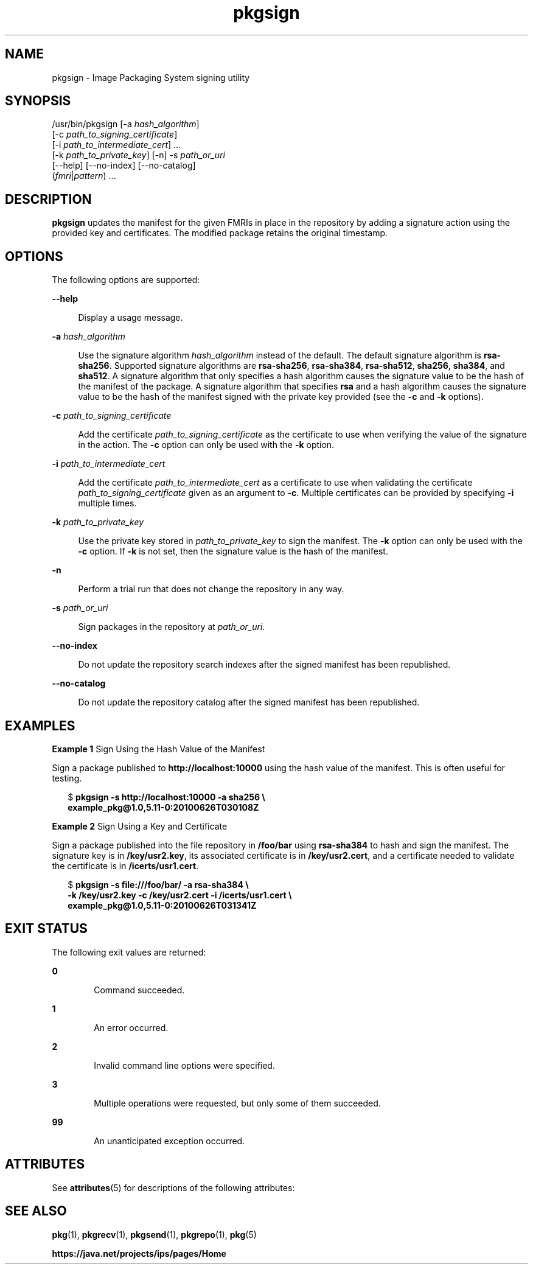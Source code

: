 '\" te
.\" Copyright (c) 2007, 2013, Oracle and/or its affiliates. All rights reserved.
.TH pkgsign 1 "21 May 2013" "SunOS 5.11" "User Commands"
.SH NAME
pkgsign \- Image Packaging System signing utility

.SH SYNOPSIS


.LP
.nf
/usr/bin/pkgsign [-a \fIhash_algorithm\fR]
    [-c \fIpath_to_signing_certificate\fR]
    [-i \fIpath_to_intermediate_cert\fR] \&.\&.\&.
    [-k \fIpath_to_private_key\fR] [-n] -s \fIpath_or_uri\fR
    [--help] [--no-index] [--no-catalog]
    (\fIfmri\fR|\fIpattern\fR) \&.\&.\&.
.fi

.SH DESCRIPTION

.sp
.LP
\fBpkgsign\fR updates the manifest for the given FMRIs in place in the repository by adding a signature action using the provided key and certificates\&. The modified package retains the original timestamp\&.

.SH OPTIONS

.sp
.LP
The following options are supported:

.sp
.ne 2
.mk
.na
\fB\fB--help\fR\fR
.ad
.br
.sp .6
.RS 4n
Display a usage message\&.
.RE

.sp
.ne 2
.mk
.na
\fB\fB-a\fR \fIhash_algorithm\fR\fR
.ad
.br
.sp .6
.RS 4n
Use the signature algorithm \fIhash_algorithm\fR instead of the default\&. The default signature algorithm is \fBrsa-sha256\fR\&. Supported signature algorithms are \fBrsa-sha256\fR, \fBrsa-sha384\fR, \fBrsa-sha512\fR, \fBsha256\fR, \fBsha384\fR, and \fBsha512\fR\&. A signature algorithm that only specifies a hash algorithm causes the signature value to be the hash of the manifest of the package\&. A signature algorithm that specifies \fBrsa\fR and a hash algorithm causes the signature value to be the hash of the manifest signed with the private key provided (see the \fB-c\fR and \fB-k\fR options)\&.
.RE

.sp
.ne 2
.mk
.na
\fB\fB-c\fR \fIpath_to_signing_certificate\fR\fR
.ad
.br
.sp .6
.RS 4n
Add the certificate \fIpath_to_signing_certificate\fR as the certificate to use when verifying the value of the signature in the action\&. The \fB-c\fR option can only be used with the \fB-k\fR option\&.
.RE

.sp
.ne 2
.mk
.na
\fB\fB-i\fR \fIpath_to_intermediate_cert\fR\fR
.ad
.br
.sp .6
.RS 4n
Add the certificate \fIpath_to_intermediate_cert\fR as a certificate to use when validating the certificate \fIpath_to_signing_certificate\fR given as an argument to \fB-c\fR\&. Multiple certificates can be provided by specifying \fB-i\fR multiple times\&.
.RE

.sp
.ne 2
.mk
.na
\fB\fB-k\fR \fIpath_to_private_key\fR\fR
.ad
.br
.sp .6
.RS 4n
Use the private key stored in \fIpath_to_private_key\fR to sign the manifest\&. The \fB-k\fR option can only be used with the \fB-c\fR option\&. If \fB-k\fR is not set, then the signature value is the hash of the manifest\&.
.RE

.sp
.ne 2
.mk
.na
\fB\fB-n\fR\fR
.ad
.br
.sp .6
.RS 4n
Perform a trial run that does not change the repository in any way\&.
.RE

.sp
.ne 2
.mk
.na
\fB\fB-s\fR \fIpath_or_uri\fR\fR
.ad
.br
.sp .6
.RS 4n
Sign packages in the repository at \fIpath_or_uri\fR\&.
.RE

.sp
.ne 2
.mk
.na
\fB\fB--no-index\fR\fR
.ad
.br
.sp .6
.RS 4n
Do not update the repository search indexes after the signed manifest has been republished\&.
.RE

.sp
.ne 2
.mk
.na
\fB\fB--no-catalog\fR\fR
.ad
.br
.sp .6
.RS 4n
Do not update the repository catalog after the signed manifest has been republished\&.
.RE


.SH EXAMPLES

.LP
\fBExample 1\fR Sign Using the Hash Value of the Manifest

.sp
.LP
Sign a package published to \fBhttp://localhost:10000\fR using the hash value of the manifest\&. This is often useful for testing\&.

.sp
.in +2
.nf
$ \fBpkgsign -s http://localhost:10000 -a sha256 \e\fR
\fBexample_pkg@1\&.0,5\&.11-0:20100626T030108Z\fR
.fi
.in -2
.sp

.LP
\fBExample 2\fR Sign Using a Key and Certificate

.sp
.LP
Sign a package published into the file repository in \fB/foo/bar\fR using \fBrsa-sha384\fR to hash and sign the manifest\&. The signature key is in \fB/key/usr2\&.key\fR, its associated certificate is in \fB/key/usr2\&.cert\fR, and a certificate needed to validate the certificate is in \fB/icerts/usr1\&.cert\fR\&.

.sp
.in +2
.nf
$ \fBpkgsign -s file:///foo/bar/ -a rsa-sha384 \e\fR
\fB-k /key/usr2\&.key -c /key/usr2\&.cert -i /icerts/usr1\&.cert \e\fR
\fBexample_pkg@1\&.0,5\&.11-0:20100626T031341Z\fR
.fi
.in -2
.sp

.SH EXIT STATUS

.sp
.LP
The following exit values are returned:

.sp
.ne 2
.mk
.na
\fB\fB0\fR\fR
.ad
.RS 6n
.rt
Command succeeded\&.
.RE

.sp
.ne 2
.mk
.na
\fB\fB1\fR\fR
.ad
.RS 6n
.rt
An error occurred\&.
.RE

.sp
.ne 2
.mk
.na
\fB\fB2\fR\fR
.ad
.RS 6n
.rt
Invalid command line options were specified\&.
.RE

.sp
.ne 2
.mk
.na
\fB\fB3\fR\fR
.ad
.RS 6n
.rt
Multiple operations were requested, but only some of them succeeded\&.
.RE

.sp
.ne 2
.mk
.na
\fB\fB99\fR\fR
.ad
.RS 6n
.rt
An unanticipated exception occurred\&.
.RE


.SH ATTRIBUTES

.sp
.LP
See \fBattributes\fR(5) for descriptions of the following attributes:

.sp
.TS
tab() box;
cw(2.75i) |cw(2.75i) 
lw(2.75i) |lw(2.75i) 
.
ATTRIBUTE TYPEATTRIBUTE VALUE
_
Availability\fBpackage/pkg\fR
_
Interface StabilityUncommitted
.TE

.SH SEE ALSO

.sp
.LP
\fBpkg\fR(1), \fBpkgrecv\fR(1), \fBpkgsend\fR(1), \fBpkgrepo\fR(1), \fBpkg\fR(5)

.sp
.LP
\fBhttps://java\&.net/projects/ips/pages/Home\fR
